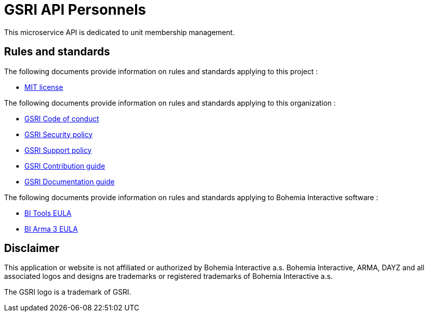 = GSRI API Personnels

This microservice API is dedicated to unit membership management.

== Rules and standards

The following documents provide information on rules and standards applying to this project :

* link:../LICENSE.md[MIT license]

The following documents provide information on rules and standards applying to this organization :

* https://github.com/team-gsri/.github/blob/master/CODE_OF_CONDUCT.md[GSRI Code of conduct]
* https://github.com/team-gsri/.github/blob/master/SECURITY.md[GSRI Security policy]
* https://github.com/team-gsri/.github/blob/master/SUPPORT.md[GSRI Support policy]
* https://github.com/team-gsri/.github/blob/master/CONTRIBUTING.md[GSRI Contribution guide]
* https://github.com/team-gsri/.github/blob/master/DOCUMENTING.md[GSRI Documentation guide]

The following documents provide information on rules and standards applying to Bohemia Interactive software :

* https://www.bohemia.net/community/licenses/bohemia-interactives-tools-end-user-license[BI Tools EULA]
* https://www.bohemia.net/community/licenses/arma3-end-user-license[BI Arma 3 EULA]

== Disclaimer

This application or website is not affiliated or authorized by Bohemia Interactive a.s. Bohemia Interactive, ARMA, DAYZ and all associated logos and designs are trademarks or registered trademarks of Bohemia Interactive a.s.

The GSRI logo is a trademark of GSRI.